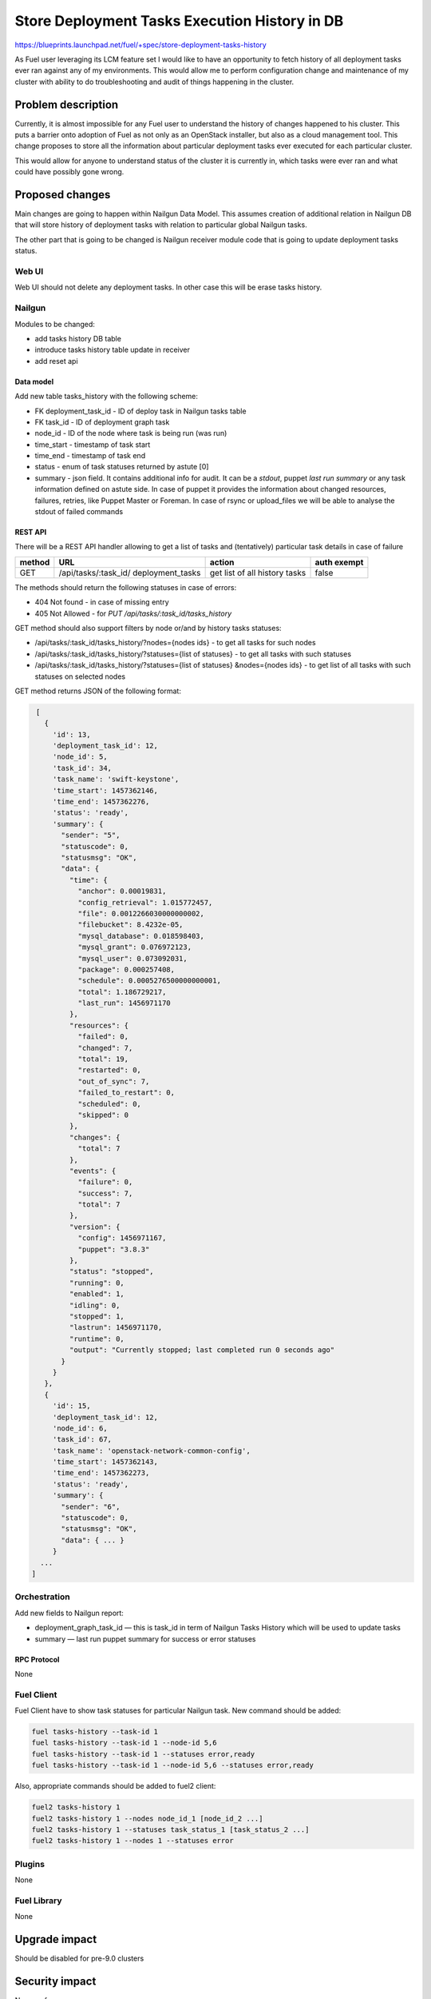 ..
 This work is licensed under a Creative Commons Attribution 3.0 Unported
 License.

 http://creativecommons.org/licenses/by/3.0/legalcode

==============================================
Store Deployment Tasks Execution History in DB
==============================================

https://blueprints.launchpad.net/fuel/+spec/store-deployment-tasks-history

As Fuel user leveraging its LCM feature set I would like to have an
opportunity to fetch history of all deployment tasks ever ran against
any of my environments. This would allow me to perform configuration change
and maintenance of my cluster with ability to do troubleshooting and audit of
things happening in the cluster.

--------------------
Problem description
--------------------

Currently, it is almost impossible for any Fuel user to understand the history
of changes happened to his cluster. This puts a barrier onto adoption of Fuel
as not only as an OpenStack installer, but also as a cloud management tool.
This change proposes to store all the information about particular deployment
tasks ever executed for each particular cluster.

This would allow for anyone to understand status of the cluster it is
currently in, which tasks were ever ran and what could have possibly gone
wrong.


----------------
Proposed changes
----------------

Main changes are going to happen within Nailgun Data Model. This assumes
creation of additional relation in Nailgun DB that will store history of
deployment tasks with relation to particular global Nailgun tasks.

The other part that is going to be changed is Nailgun receiver module code
that is going to update deployment tasks status.

Web UI
======

Web UI should not delete any deployment tasks. In other case this will
be erase tasks history.

Nailgun
=======

Modules to be changed:

* add tasks history DB table

* introduce tasks history table update in receiver

* add reset api

Data model
----------

Add new table tasks_history with the following scheme:

* FK deployment_task_id - ID of deploy task in Nailgun tasks table
* FK task_id - ID of deployment graph task
* node_id - ID of the node where task is being run (was run)
* time_start  - timestamp of task start
* time_end - timestamp of task end
* status - enum of task statuses returned by astute [0]
* summary  - json field. It contains additional info for audit.
  It can be a `stdout`, puppet `last run summary` or any task
  information defined on astute side. In case of puppet it provides
  the information about changed resources, failures, retries, like
  Puppet Master or Foreman. In case of rsync or upload_files we will
  be able to analyse the stdout of failed commands


REST API
--------

There will be a REST API handler allowing to get a list of tasks and
(tentatively) particular task details in case of failure

+--------+---------------------------------+-------------------+-------------+
| method | URL                             | action            | auth exempt |
+========+=================================+===================+=============+
|  GET   | /api/tasks/:task_id/            | get list of all   | false       |
|        | deployment_tasks                | history tasks     |             |
+--------+---------------------------------+-------------------+-------------+

The methods should return the following statuses in case of errors:

* 404 Not found - in case of missing entry
* 405 Not Allowed - for `PUT /api/tasks/:task_id/tasks_history`

GET method should also support filters by node or/and by history tasks
statuses:

* /api/tasks/:task_id/tasks_history/?nodes={nodes ids} - to get all tasks
  for such nodes
* /api/tasks/:task_id/tasks_history/?statuses={list of statuses} - to get all
  tasks with such statuses
* /api/tasks/:task_id/tasks_history/?statuses={list of statuses}
  &nodes={nodes ids} - to get list of all tasks with such statuses on
  selected nodes

GET method returns JSON of the following format:

.. code-block:: json

    [
      {
        'id': 13,
        'deployment_task_id': 12,
        'node_id': 5,
        'task_id': 34,
        'task_name': 'swift-keystone',
        'time_start': 1457362146,
        'time_end': 1457362276,
        'status': 'ready',
        'summary': {
          "sender": "5",
          "statuscode": 0,
          "statusmsg": "OK",
          "data": {
            "time": {
              "anchor": 0.00019831,
              "config_retrieval": 1.015772457,
              "file": 0.0012266030000000002,
              "filebucket": 8.4232e-05,
              "mysql_database": 0.018598403,
              "mysql_grant": 0.076972123,
              "mysql_user": 0.073092031,
              "package": 0.000257408,
              "schedule": 0.0005276500000000001,
              "total": 1.186729217,
              "last_run": 1456971170
            },
            "resources": {
              "failed": 0,
              "changed": 7,
              "total": 19,
              "restarted": 0,
              "out_of_sync": 7,
              "failed_to_restart": 0,
              "scheduled": 0,
              "skipped": 0
            },
            "changes": {
              "total": 7
            },
            "events": {
              "failure": 0,
              "success": 7,
              "total": 7
            },
            "version": {
              "config": 1456971167,
              "puppet": "3.8.3"
            },
            "status": "stopped",
            "running": 0,
            "enabled": 1,
            "idling": 0,
            "stopped": 1,
            "lastrun": 1456971170,
            "runtime": 0,
            "output": "Currently stopped; last completed run 0 seconds ago"
          }
        }
      },
      {
        'id': 15,
        'deployment_task_id': 12,
        'node_id': 6,
        'task_id': 67,
        'task_name': 'openstack-network-common-config',
        'time_start': 1457362143,
        'time_end': 1457362273,
        'status': 'ready',
        'summary': {
          "sender": "6",
          "statuscode": 0,
          "statusmsg": "OK",
          "data": { ... }
        }
     ...
   ]

Orchestration
=============

Add new fields to Nailgun report:

* deployment_graph_task_id — this is task_id in term of Nailgun Tasks History
  which will be used to update tasks
* summary — last run puppet summary for success or error statuses

RPC Protocol
------------

None

Fuel Client
===========

Fuel Client have to show task statuses for particular Nailgun task.
New command should be added:

.. code-block:: console

  fuel tasks-history --task-id 1
  fuel tasks-history --task-id 1 --node-id 5,6
  fuel tasks-history --task-id 1 --statuses error,ready
  fuel tasks-history --task-id 1 --node-id 5,6 --statuses error,ready

Also, appropriate commands should be added to fuel2 client:

.. code-block:: console

  fuel2 tasks-history 1
  fuel2 tasks-history 1 --nodes node_id_1 [node_id_2 ...]
  fuel2 tasks-history 1 --statuses task_status_1 [task_status_2 ...]
  fuel2 tasks-history 1 --nodes 1 --statuses error


Plugins
=======

None

Fuel Library
============

None

--------------
Upgrade impact
--------------

Should be disabled for pre-9.0 clusters

---------------
Security impact
---------------

None so far

--------------------
Notifications impact
--------------------

None

---------------
End user impact
---------------

Ability to easier troubleshoot and perform maintenance and day-2 operations

------------------
Performance impact
------------------

Insignificant

-----------------
Deployment impact
-----------------

None

----------------
Developer impact
----------------

None

---------------------
Infrastructure impact
---------------------

None

--------------------
Documentation impact
--------------------

None except for generic feature documentation

--------------
Implementation
--------------

Assignee(s)
===========


Primary assignee:
  vsharshov

Other contributors:
  bgaifullin
  ashtokolov

Mandatory design review:
  ikalnitsky
  rustyrobot

Work Items
==========

* Add new relation for tasks history in the DB

* Modify Receiver part to update tasks history DB

* Add REST API list and show handlers

Dependencies
============

------------
Testing, QA
------------

Basic unit tests, scalability tests for 10000 transaction of Nailgun
**deploy** tasks, simple functional testing.

Acceptance criteria
===================

As a user I should be able to run several deployments and list results
of tasks execution per-node, per-cluster and per-run

----------
References
----------

[0] https://blueprints.launchpad.net/fuel/+spec/task-based-deployment-astute
